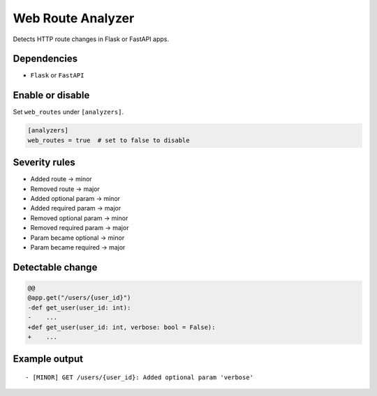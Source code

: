 Web Route Analyzer
==================

Detects HTTP route changes in Flask or FastAPI apps.

Dependencies
~~~~~~~~~~~~

* ``Flask`` or ``FastAPI``

Enable or disable
~~~~~~~~~~~~~~~~~

Set ``web_routes`` under ``[analyzers]``.

.. code-block:: toml

   [analyzers]
   web_routes = true  # set to false to disable

Severity rules
~~~~~~~~~~~~~~

* Added route → minor
* Removed route → major
* Added optional param → minor
* Added required param → major
* Removed optional param → minor
* Removed required param → major
* Param became optional → minor
* Param became required → major

Detectable change
~~~~~~~~~~~~~~~~~

.. code-block:: diff

   @@
   @app.get("/users/{user_id}")
   -def get_user(user_id: int):
   -    ...
   +def get_user(user_id: int, verbose: bool = False):
   +    ...

Example output
~~~~~~~~~~~~~~

::

   - [MINOR] GET /users/{user_id}: Added optional param 'verbose'
